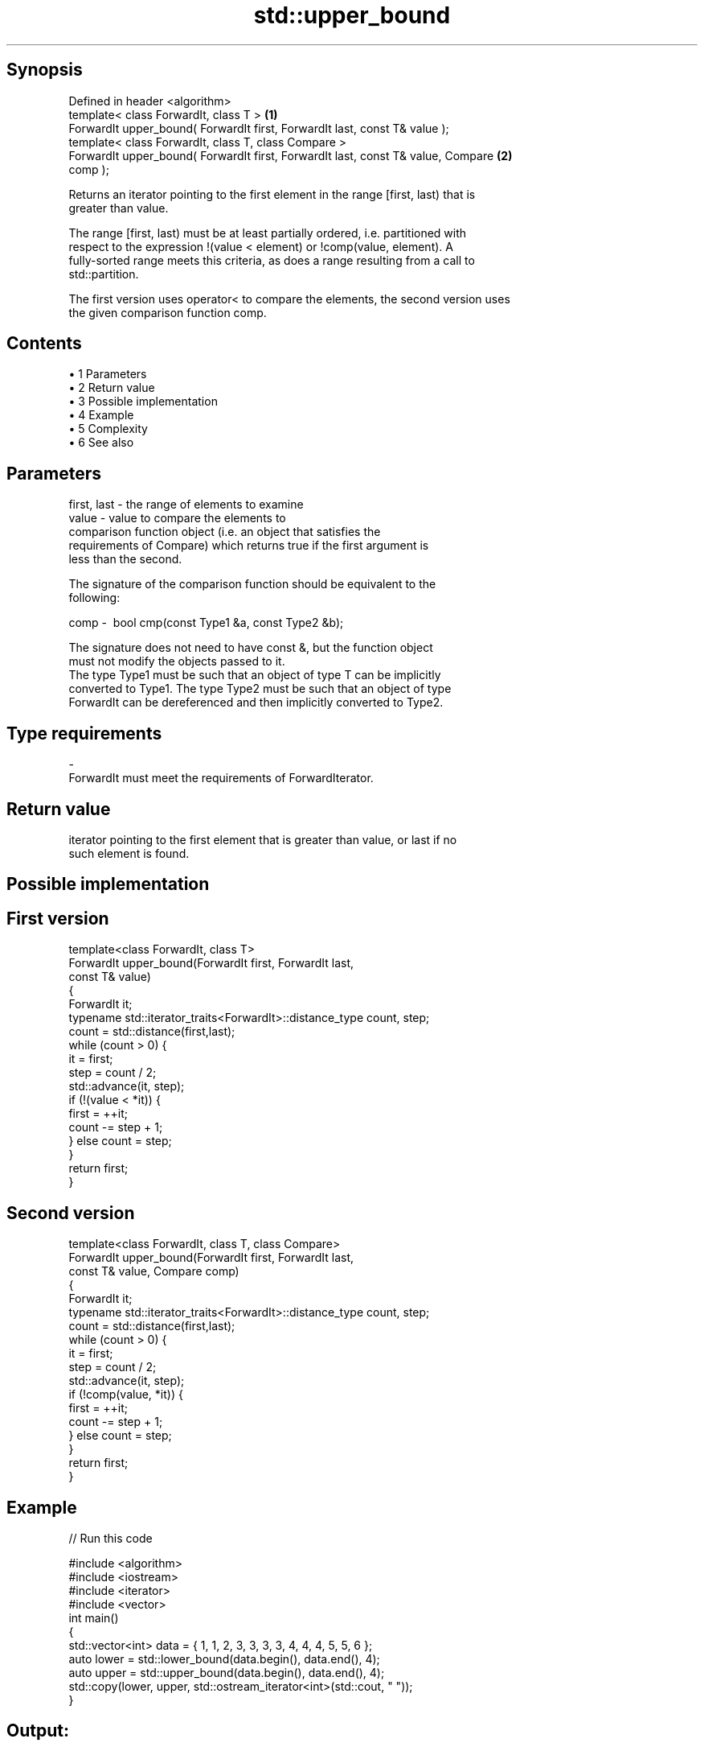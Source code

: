 .TH std::upper_bound 3 "Apr 19 2014" "1.0.0" "C++ Standard Libary"
.SH Synopsis
   Defined in header <algorithm>
   template< class ForwardIt, class T >                                            \fB(1)\fP
   ForwardIt upper_bound( ForwardIt first, ForwardIt last, const T& value );
   template< class ForwardIt, class T, class Compare >
   ForwardIt upper_bound( ForwardIt first, ForwardIt last, const T& value, Compare \fB(2)\fP
   comp );

   Returns an iterator pointing to the first element in the range [first, last) that is
   greater than value.

   The range [first, last) must be at least partially ordered, i.e. partitioned with
   respect to the expression !(value < element) or !comp(value, element). A
   fully-sorted range meets this criteria, as does a range resulting from a call to
   std::partition.

   The first version uses operator< to compare the elements, the second version uses
   the given comparison function comp.

.SH Contents

     • 1 Parameters
     • 2 Return value
     • 3 Possible implementation
     • 4 Example
     • 5 Complexity
     • 6 See also

.SH Parameters

   first, last - the range of elements to examine
   value       - value to compare the elements to
                 comparison function object (i.e. an object that satisfies the
                 requirements of Compare) which returns true if the first argument is
                 less than the second.

                 The signature of the comparison function should be equivalent to the
                 following:

   comp        -  bool cmp(const Type1 &a, const Type2 &b);

                 The signature does not need to have const &, but the function object
                 must not modify the objects passed to it.
                 The type Type1 must be such that an object of type T can be implicitly
                 converted to Type1. The type Type2 must be such that an object of type
                 ForwardIt can be dereferenced and then implicitly converted to Type2.
                 
.SH Type requirements
   -
   ForwardIt must meet the requirements of ForwardIterator.

.SH Return value

   iterator pointing to the first element that is greater than value, or last if no
   such element is found.

.SH Possible implementation

.SH First version
   template<class ForwardIt, class T>
   ForwardIt upper_bound(ForwardIt first, ForwardIt last,
                               const T& value)
   {
       ForwardIt it;
       typename std::iterator_traits<ForwardIt>::distance_type count, step;
       count = std::distance(first,last);
    
       while (count > 0) {
           it = first;
           step = count / 2;
           std::advance(it, step);
           if (!(value < *it)) {
               first = ++it;
               count -= step + 1;
           } else count = step;
       }
       return first;
   }
.SH Second version
   template<class ForwardIt, class T, class Compare>
   ForwardIt upper_bound(ForwardIt first, ForwardIt last,
                               const T& value, Compare comp)
   {
       ForwardIt it;
       typename std::iterator_traits<ForwardIt>::distance_type count, step;
       count = std::distance(first,last);
    
       while (count > 0) {
           it = first;
           step = count / 2;
           std::advance(it, step);
           if (!comp(value, *it)) {
               first = ++it;
               count -= step + 1;
           } else count = step;
       }
       return first;
   }

.SH Example

   
// Run this code

 #include <algorithm>
 #include <iostream>
 #include <iterator>
 #include <vector>
  
 int main()
 {
     std::vector<int> data = { 1, 1, 2, 3, 3, 3, 3, 4, 4, 4, 5, 5, 6 };
  
     auto lower = std::lower_bound(data.begin(), data.end(), 4);
     auto upper = std::upper_bound(data.begin(), data.end(), 4);
  
     std::copy(lower, upper, std::ostream_iterator<int>(std::cout, " "));
 }

.SH Output:

 4 4 4

.SH Complexity

   logarithmic in the distance between first and last

.SH See also

   equal_range returns range of elements matching a specific key
               \fI(function template)\fP
   lower_bound returns an iterator to the first element not less than the given value
               \fI(function template)\fP
   partition   divides a range of elements into two groups
               \fI(function template)\fP
